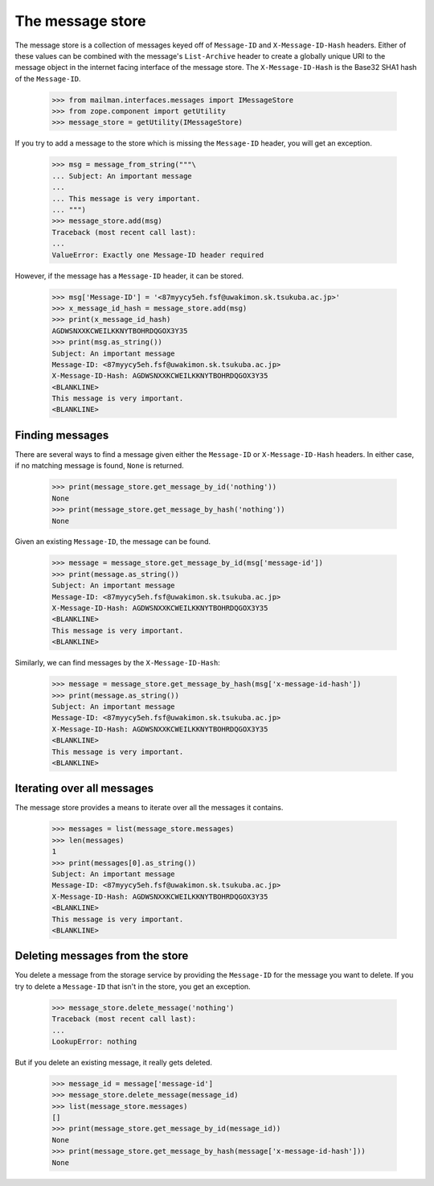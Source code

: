 =================
The message store
=================

The message store is a collection of messages keyed off of ``Message-ID`` and
``X-Message-ID-Hash`` headers.  Either of these values can be combined with
the message's ``List-Archive`` header to create a globally unique URI to the
message object in the internet facing interface of the message store.  The
``X-Message-ID-Hash`` is the Base32 SHA1 hash of the ``Message-ID``.

    >>> from mailman.interfaces.messages import IMessageStore
    >>> from zope.component import getUtility
    >>> message_store = getUtility(IMessageStore)

If you try to add a message to the store which is missing the ``Message-ID``
header, you will get an exception.

    >>> msg = message_from_string("""\
    ... Subject: An important message
    ...
    ... This message is very important.
    ... """)
    >>> message_store.add(msg)
    Traceback (most recent call last):
    ...
    ValueError: Exactly one Message-ID header required

However, if the message has a ``Message-ID`` header, it can be stored.

    >>> msg['Message-ID'] = '<87myycy5eh.fsf@uwakimon.sk.tsukuba.ac.jp>'
    >>> x_message_id_hash = message_store.add(msg)
    >>> print(x_message_id_hash)
    AGDWSNXXKCWEILKKNYTBOHRDQGOX3Y35
    >>> print(msg.as_string())
    Subject: An important message
    Message-ID: <87myycy5eh.fsf@uwakimon.sk.tsukuba.ac.jp>
    X-Message-ID-Hash: AGDWSNXXKCWEILKKNYTBOHRDQGOX3Y35
    <BLANKLINE>
    This message is very important.
    <BLANKLINE>


Finding messages
================

There are several ways to find a message given either the ``Message-ID`` or
``X-Message-ID-Hash`` headers.  In either case, if no matching message is
found, ``None`` is returned.

    >>> print(message_store.get_message_by_id('nothing'))
    None
    >>> print(message_store.get_message_by_hash('nothing'))
    None

Given an existing ``Message-ID``, the message can be found.

    >>> message = message_store.get_message_by_id(msg['message-id'])
    >>> print(message.as_string())
    Subject: An important message
    Message-ID: <87myycy5eh.fsf@uwakimon.sk.tsukuba.ac.jp>
    X-Message-ID-Hash: AGDWSNXXKCWEILKKNYTBOHRDQGOX3Y35
    <BLANKLINE>
    This message is very important.
    <BLANKLINE>

Similarly, we can find messages by the ``X-Message-ID-Hash``:

    >>> message = message_store.get_message_by_hash(msg['x-message-id-hash'])
    >>> print(message.as_string())
    Subject: An important message
    Message-ID: <87myycy5eh.fsf@uwakimon.sk.tsukuba.ac.jp>
    X-Message-ID-Hash: AGDWSNXXKCWEILKKNYTBOHRDQGOX3Y35
    <BLANKLINE>
    This message is very important.
    <BLANKLINE>


Iterating over all messages
===========================

The message store provides a means to iterate over all the messages it
contains.

    >>> messages = list(message_store.messages)
    >>> len(messages)
    1
    >>> print(messages[0].as_string())
    Subject: An important message
    Message-ID: <87myycy5eh.fsf@uwakimon.sk.tsukuba.ac.jp>
    X-Message-ID-Hash: AGDWSNXXKCWEILKKNYTBOHRDQGOX3Y35
    <BLANKLINE>
    This message is very important.
    <BLANKLINE>


Deleting messages from the store
================================

You delete a message from the storage service by providing the ``Message-ID``
for the message you want to delete.  If you try to delete a ``Message-ID``
that isn't in the store, you get an exception.

    >>> message_store.delete_message('nothing')
    Traceback (most recent call last):
    ...
    LookupError: nothing

But if you delete an existing message, it really gets deleted.

    >>> message_id = message['message-id']
    >>> message_store.delete_message(message_id)
    >>> list(message_store.messages)
    []
    >>> print(message_store.get_message_by_id(message_id))
    None
    >>> print(message_store.get_message_by_hash(message['x-message-id-hash']))
    None
